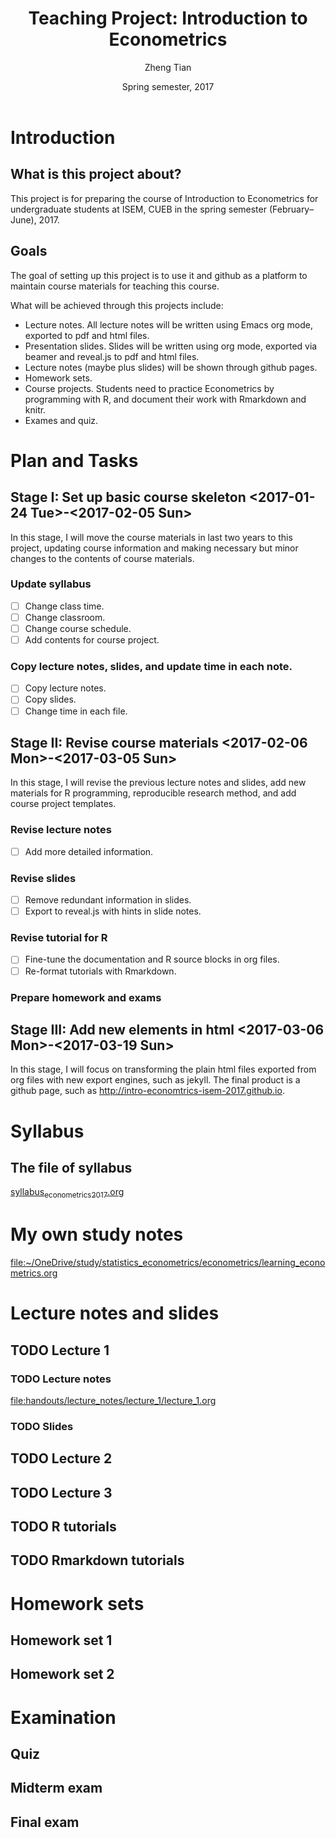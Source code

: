 #+TITLE: Teaching Project: Introduction to Econometrics
#+AUTHOR: Zheng Tian
#+EMAIL: zngtian@gmail.com
#+DATE: Spring semester, 2017
#+OPTIONS: H:3 num:2 toc:nil
#+CATEGORY: TEACHING
#+PROPERTY: header-args:R  :session *econR*
#+FILETAGS: teaching_econometrics
#+LATEX_HEADER: \usepackage[margin=1in]{geometry}
#+LATEX_HEADER: \usepackage[round]{natbib}
#+LATEX_HEADER: \usepackage{setspace}
#+LATEX_HEADER: \onehalfspacing
#+LATEX_HEADER: \usepackage{parskip}
#+LATEX_HEADER: \usepackage{amsthm}
#+LATEX_HEADER: \usepackage{amsmath}
#+LATEX_HEADER: \usepackage{mathtools}
#+LATEX_HEADER: \usepackage{hyperref}
#+LATEX_HEADER: \usepackage{graphicx}
#+LATEX_HEADER: \usepackage{tabularx}
#+LATEX_HEADER: \usepackage{booktabs}
#+LATEX_HEADER: \hypersetup{colorlinks,citecolor=black,filecolor=black,linkcolor=black,urlcolor=black}
#+LATEX_HEADER: \newcommand{\dx}{\mathrm{d}}
#+LATEX_HEADER: \newcommand{\E}{\mathrm{E}}
#+LATEX_HEADER: \newcommand{\var}{\mathrm{Var}}
#+LATEX_HEADER: \newcommand{\cov}{\mathrm{Cov}}
#+LATEX_HEADER: \newcommand{\corr}{\mathrm{Corr}}
#+LATEX_HEADER: \newcommand{\pr}{\mathrm{Pr}}
#+LATEX_HEADER: \newcommand{\rarrowd}[1]{\xrightarrow{\text{ \textit #1 }}}
#+LATEX_HEADER: \DeclareMathOperator*{\plim}{plim}
#+LATEX_HEADER: \newcommand{\plimn}{\plim_{n \rightarrow \infty}}
#+LATEX_HEADER: \newtheorem{definition}{Definition}
#+LATEX_HEADER: \newtheorem{theorem}{Theorem}


* Introduction

** What is this project about?

This project is for preparing the course of Introduction to Econometrics for
undergraduate students at ISEM, CUEB in the spring semester
(February--June), 2017.


** Goals

The goal of setting up this project is to use it and github as a
platform to maintain course materials for teaching this course.

What will be achieved through this projects include:
- Lecture notes. All lecture notes will be written using Emacs org
  mode, exported to pdf and html files.
- Presentation slides. Slides will be written using org mode, exported
  via beamer and reveal.js to pdf and html files.
- Lecture notes (maybe plus slides) will be shown through github
  pages.
- Homework sets.
- Course projects. Students need to practice Econometrics by
  programming with R, and document their work with Rmarkdown and
  knitr.
- Exames and quiz.


* Plan and Tasks

** Stage I: Set up basic course skeleton <2017-01-24 Tue>-<2017-02-05 Sun>

In this stage, I will move the course materials in last two years to
this project, updating course information and making necessary but
minor changes to the contents of course materials.

*** Update syllabus
- [ ] Change class time.
- [ ] Change classroom.
- [ ] Change course schedule.
- [ ] Add contents for course project.

*** Copy lecture notes, slides, and update time in each note.
- [ ] Copy lecture notes.
- [ ] Copy slides.
- [ ] Change time in each file.


** Stage II: Revise course materials <2017-02-06 Mon>-<2017-03-05 Sun>
:PROPERTIES:
:ID:       2B260EB9-511C-463D-BE01-E20D032D94C1
:END:

In this stage, I will revise the previous lecture notes and
slides, add new materials for R programming, reproducible research
method, and add course project templates.

*** Revise lecture notes
- [ ] Add more detailed information.

*** Revise slides
- [ ] Remove redundant information in slides.
- [ ] Export to reveal.js with hints in slide notes.

*** Revise tutorial for R
- [ ] Fine-tune the documentation and R source blocks in org files.
- [ ] Re-format tutorials with Rmarkdown.

*** Prepare homework and exams


** Stage III: Add new elements in html <2017-03-06 Mon>-<2017-03-19 Sun>

In this stage, I will focus on transforming the plain html files
exported from org files with new export engines, such as jekyll. The
final product is a github page, such as
http://intro-economtrics-isem-2017.github.io.


* Syllabus

** The file of syllabus

[[file:handouts/syllabus/syllabus_econometrics_2017.org][syllabus_econometrics_2017.org]]


* My own study notes

[[file:~/OneDrive/study/statistics_econometrics/econometrics/learning_econometrics.org]]


* Lecture notes and slides

** TODO Lecture 1
*** TODO Lecture notes

[[file:handouts/lecture_notes/lecture_1/lecture_1.org]]

*** TODO Slides

** TODO Lecture 2

** TODO Lecture 3

** TODO R tutorials
** TODO Rmarkdown tutorials


* Homework sets

** Homework set 1

** Homework set 2


* Examination

** Quiz

** Midterm exam

** Final exam
